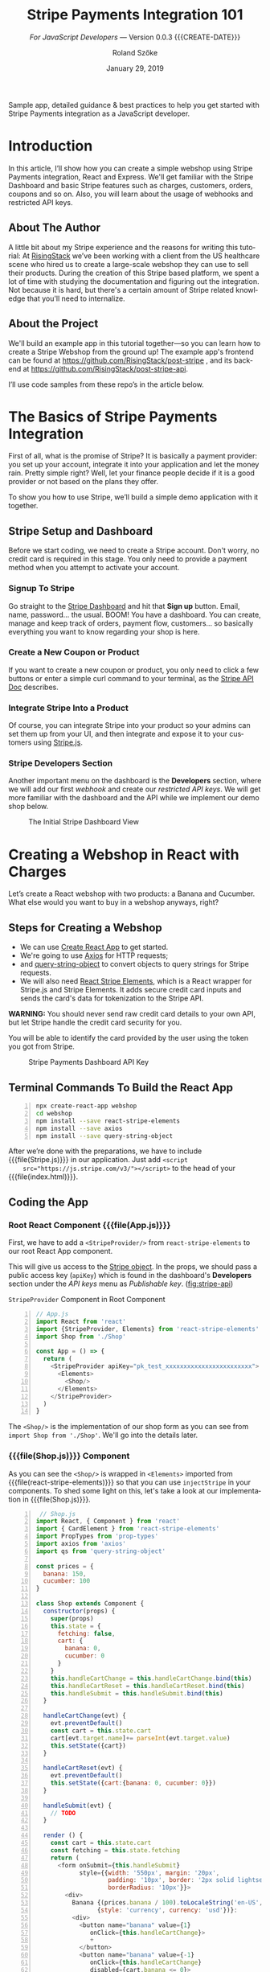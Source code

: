 # -*- mode:org; fill-column:79; -*-
#+TITLE:Stripe Payments Integration 101
#+AUTHOR:Roland Szőke
#+DATE:January 29, 2019

Sample app, detailed guidance & best practices to help you get started
with Stripe Payments integration as a JavaScript developer.

* Introduction

  In this article, I’ll show how you can create a simple webshop using
  Stripe Payments integration, React and Express. We'll get familiar
  with the Stripe Dashboard and basic Stripe features such as charges,
  customers, orders, coupons and so on. Also, you will learn about the
  usage of webhooks and restricted API keys.

** About The Author

   #+CINDEX:author, about
   A little bit about my Stripe experience and the reasons for writing
   this tutorial: At [[https://risingstack.com/][RisingStack]] we’ve been working with a client from
   the US healthcare scene who hired us to create a large-scale
   webshop they can use to sell their products. During the creation of
   this Stripe based platform, we spent a lot of time with studying
   the documentation and figuring out the integration. Not because it
   is hard, but there's a certain amount of Stripe related knowledge
   that you'll need to internalize.

** About the Project

   #+CINDEX:project
   #+CINDEX:frontend, github
   #+CINDEX:backend, github
   We'll build an example app in this tutorial together---so you can
   learn how to create a Stripe Webshop from the ground up! The
   example app's frontend can be found at
   https://github.com/RisingStack/post-stripe , and its backend at
   https://github.com/RisingStack/post-stripe-api.

   I’ll use code samples from these repo’s in the article below.

* The Basics of Stripe Payments Integration

  #+CINDEX:Stripe, what it is
  First of all, what is the promise of Stripe? It is basically a
  payment provider: you set up your account, integrate it into your
  application and let the money rain. Pretty simple right? Well, let
  your finance people decide if it is a good provider or not based on
  the plans they offer.

  To show you how to use Stripe, we’ll build a simple demo application
  with it together.

** Stripe Setup and Dashboard

   #+CINDEX:Stripe account, setup
   Before we start coding, we need to create a Stripe account. Don't
   worry, no credit card is required in this stage. You only need to
   provide a payment method when you attempt to activate your account.

*** Signup To Stripe

    #+CINDEX:Stripe dashboard
    #+CINDEX:dashboard
    #+CINDEX:Stripe signup
    #+CINDEX:signup
    Go straight to the [[https://dashboard.stripe.com/login][Stripe Dashboard]] and hit that *Sign up*
    button. Email, name, password... the usual. BOOM! You have a
    dashboard. You can create, manage and keep track of orders,
    payment flow, customers... so basically everything you want to
    know regarding your shop is here.

*** Create a New Coupon or Product

    If you want to create a new coupon or product, you only need to
    click a few buttons or enter a simple curl command to your
    terminal, as the [[https://stripe.com/docs/api][Stripe API Doc]] describes.

*** Integrate Stripe Into a Product

    #+CINDEX:Stripe product integration
    #+CINDEX:integrate Stripe
    #+CINDEX:@file{Stripe.js}
    Of course, you can integrate Stripe into your product so your
    admins can set them up from your UI, and then integrate and expose
    it to your customers using [[https://github.com/stripe/stripe-node][Stripe.js]].

*** Stripe Developers Section

    #+CINDEX:Developers section
    #+CINDEX:dashboard
    #+CINDEX:webhook
    #+CINDEX:API
    #+CINDEX:api keys
    Another important menu on the dashboard is the *Developers*
    section, where we will add our first /webhook/ and create our
    /restricted API keys/. We will get more familiar with the
    dashboard and the API while we implement our demo shop below.

    #+ATTR_HTML: :width 75%
    #+ATTR_TEXINFO: :alt Stripe Dashboard :width 6in
    #+NAME:fig:stripe-dashboard
    #+CAPTION: The Initial Stripe Dashboard View
    [[file:img/stripe-payments-integration-dashboard.png]]

* Creating a Webshop in React with Charges

  #+CINDEX:webshop creation
  Let’s create a React webshop with two products: a Banana and
  Cucumber. What else would you want to buy in a webshop anyways,
  right?

** Steps for Creating a Webshop

    #+CINDEX:create-react-app
    #+CINDEX:axios
    #+CINDEX:query-string-object
    #+CINDEX:convert objects to query strings
    #+CINDEX:Stripe requests
    #+CINDEX:React Stripe Elements
    #+CINDEX:@file{Stripe.js}
    #+CINDEX:Stripe Elements
    #+CINDEX:credit card, secure inputs
    #+CINDEX:tokenization, credit card data
  - We can use [[https://github.com/facebook/create-react-app][Create React App]] to get started.
  - We're going to use [[https://github.com/axios/axios][Axios]] for HTTP requests;
  - and [[https://www.npmjs.com/package/query-string-object][query-string-object]] to convert objects to query strings for
    Stripe requests.
  - We will also need [[https://github.com/stripe/react-stripe-elements][React Stripe Elements]], which is a React wrapper
    for Stripe.js and Stripe Elements. It adds secure credit card
    inputs and sends the card's data for tokenization to the Stripe
    API.


  *WARNING:* You should never send raw credit card details to your
  own API, but let Stripe handle the credit card security for you.

  #+CINDEX: token, from Stripe
  You will be able to identify the card provided by the user using
  the token you got from Stripe.

  #+ATTR_HTML: :width 75%
  #+ATTR_TEXINFO: :alt Stripe Dashboard API Key :width 6in
  #+NAME: fig:stripe-api
  #+CAPTION: Stripe Payments Dashboard API Key
  [[file:img/stripe-payments-dashboard-api-key.png]]

** Terminal Commands To Build the React App

    #+BEGIN_SRC bash -n
    npx create-react-app webshop
    cd webshop
    npm install --save react-stripe-elements
    npm install --save axios
    npm install --save query-string-object
    #+END_SRC

    After we’re done with the preparations, we have to include
    {{{file(Stripe.js)}}} in our application.  Just add ~<script
    src="https://js.stripe.com/v3/"></script>~ to the head of your
    {{{file(index.html)}}}.

** Coding the App

*** Root React Component {{{file(App.js)}}}

    #+CINDEX:StripeProvider component
    #+CINDEX:~react-stripe-elements~
    #+CINDEX:root react component
    #+CINDEX:@file{App.js}
    First, we have to add a ~<StripeProvider/>~ from
    ~react-stripe-elements~ to our root React App component.

    #+CINDEX:Stripe object
    #+CINDEX:props
    #+CINDEX:public access key
    #+CINDEX:access key, public
    #+CINDEX:key, public access
    #+CINDEX:@code{apiKey}
    #+CINDEX:Dashboard
    #+CINDEX:Developers section, Dashboard
    #+CINDEX:API keys
    #+CINDEX:Dashboard menu
    #+CINDEX:Publishable key
    This will give us access to the [[https://stripe.com/docs/stripe-js/reference#the-stripe-object][Stripe object]].  In the props, we
    should pass a public access key (~apiKey~) which is found in the
    dashboard's *Developers* section under the /API keys/ menu as
    /Publishable key/. ([[fig:stripe-api]])

    #+NAME:code:stripeprovider
    #+CAPTION:~StripeProvider~ Component in Root Component
   #+BEGIN_SRC javascript -n
   // App.js
   import React from 'react'
   import {StripeProvider, Elements} from 'react-stripe-elements'
   import Shop from './Shop'

   const App = () => {
     return (
       <StripeProvider apiKey="pk_test_xxxxxxxxxxxxxxxxxxxxxxxx">
         <Elements>
           <Shop/>
         </Elements>
       </StripeProvider>
     )
   }
   #+END_SRC

   The ~<Shop/>~ is the implementation of our shop form as you can see
   from ~import Shop from './Shop'~.  We'll go into the details later.

*** {{{file(Shop.js)}}} Component

   As you can see the ~<Shop/>~ is wrapped in ~<Elements>~ imported
   from {{{file(react-stripe-elements)}}} so that you can use
   ~injectStripe~ in your components. To shed some light on this,
   let's take a look at our implementation in {{{file(Shop.js)}}}.

#+BEGIN_SRC js -n
 // Shop.js
import React, { Component } from 'react'
import { CardElement } from 'react-stripe-elements'
import PropTypes from 'prop-types'
import axios from 'axios'
import qs from 'query-string-object'

const prices = {
  banana: 150,
  cucumber: 100
}

class Shop extends Component {
  constructor(props) {
    super(props)
    this.state = {
      fetching: false,
      cart: {
        banana: 0,
        cucumber: 0
      }
    }
    this.handleCartChange = this.handleCartChange.bind(this)
    this.handleCartReset = this.handleCartReset.bind(this)
    this.handleSubmit = this.handleSubmit.bind(this)
  }

  handleCartChange(evt) {
    evt.preventDefault()
    const cart = this.state.cart
    cart[evt.target.name]+= parseInt(evt.target.value)
    this.setState({cart})
  }

  handleCartReset(evt) {
    evt.preventDefault()
    this.setState({cart:{banana: 0, cucumber: 0}})
  }

  handleSubmit(evt) {
    // TODO
  }

  render () {
    const cart = this.state.cart
    const fetching = this.state.fetching
    return (
      <form onSubmit={this.handleSubmit}
            style={{width: '550px', margin: '20px',
                    padding: '10px', border: '2px solid lightseagreen',
                    borderRadius: '10px'}}>
        <div>
          Banana {(prices.banana / 100).toLocaleString('en-US',
                 {style: 'currency', currency: 'usd'})}:
          <div>
            <button name="banana" value={1}
               onClick={this.handleCartChange}>
               +
            </button>
            <button name="banana" value={-1}
               onClick={this.handleCartChange}
               disabled={cart.banana <= 0}>
               -
            </button>
            {cart.banana}
          </div>
        </div>
        <div>
          Cucumber {(prices.cucumber / 100).toLocaleString('en-US',
                   {style: 'currency', currency: 'usd'})}:
          <div>
            <button name="cucumber" value={1}
               onClick={this.handleCartChange}>
               +
            </button>
            <button name="cucumber" value={-1}
               onClick={this.handleCartChange} disabled={cart.cucumber <= 0}>
               -
            </button>
            {cart.cucumber}
          </div>
        </div>
        <button onClick={this.handleCartReset}> Reset Cart </button>
        <div style={{width: '450px', margin: '10px',
                     padding: '5px', border: '2px solid green',
                     borderRadius: '10px'}}>
           <CardElement style={{base: {fontSize: '18px'}}}/>
        </div>
        {!fetching
          ? <button type="submit"
             disabled={cart.banana === 0 &&
             cart.cucumber === 0}>Purchase</button>
          : 'Purchasing...'
        }
        Price:
          {((cart.banana * prices.banana + cart.cucumber * prices.cucumber) / 100)
               .toLocaleString('en-US',
              {style: 'currency', currency: 'usd'})}
      </form>
    )
  }
}

Shop.propTypes = {
  stripe: PropTypes.shape({
    createToken: PropTypes.func.isRequired
  }).isRequired
}
#+END_SRC

*** Explanation of {{{file(Shop.js)}}}

    {{{heading(Simple React Form)}}}

    The ~Shop~ is a simple React form with purchasable elements:
    =Banana= and =Cucumber=, and with a quantity =increase/decrease=
    button for each. Clicking the buttons will change their respective
    amount in ~this.state.cart~.

    {{{subheading(Presentation)}}}

    There is a =submit= button below, and the current total price of
    the cart is printed at the very bottom of the form.  Price will
    expect the prices in cents, so we store them as cents, but of
    course, we want to present them to the user in dollars.  We prefer
    them to be shown to the second decimal place, e.g. $2.50 instead
    of $2.5. To achieve this, we can use the built-in
    ~toLocaleString()~ function to format the prices.

    {{{heading(Stripe Form for Card Details: ~<CardElement/>~)}}}

    Now comes the Stripe-specific part: we need to add a form element
    so users can enter their card details. To achieve this, we only
    need to add ~<CardElement/>~ from
    {{{file(react-stripe-elements)}}} and that's it. I've also added a
    bit of low effort inline =css= to make this shop at least somewhat
    pleasing to the eye.

    {{{heading(Pass Sripe Object As Prop to the ~Shop~)}}}

    We also need to use the ~injectStripe~ Higher-Order-Component in
    order to pass the ~Stripe~ object as a prop to the ~<Shop/>~
    component, so we can call Stripe's ~createToken()~ function in
    ~handleSubmit~ to tokenize the user's card, so they can be
    charged.  Once we receive the tokenized card from Stripe, we are
    ready to charge it.

    #+BEGIN_SRC js -n
    // Shop.js
    import { injectStripe } from 'react-stripe-elements'
    export default injectStripe(Shop)
    #+END_SRC

    For now let's just keep it simple and charge the card by sending a
    ~POST~ request to =https://api.stripe.com/v1/charges= with
    specifying the payment ~source~ (this is the token id), the charge
    ~amount~ (of the charge) and the ~currency~ as described in the
    Stripe API.

    We need to send the API key in the header for authorization. We
    can create a restricted API key on the dashboard in the
    *Developers* menu. Set the permission for charges to "Read and
    write" as shown in [[fig:restricted-api-key]], below.

    *Do not forget:. You should never use your swiss army Secret key
    on the client!*

    #+ATTR_HTML: :width 75%
    #+ATTR_TEXINFO: :width 6in
    #+NAME:fig:restricted-api-key
    #+CAPTION:Restricted API Key in the Dashboard Developers Menu
    [[file:img/Stripe-Dashboard-API-Key-Restricted.png]]

*** {{{file(Shop.js)}}} In Action

    #+BEGIN_SRC js -n
    // Shop.js
    // ...
    const stripeAuthHeader = {
      'Content-Type': 'application/x-www-form-urlencoded',
      'Authorization': `Bearer rk_test_xxxxxxxxxxxxxxxxxxxxxxxx`
    }

    class Shop extends Component {
      // ...
      handleSubmit(evt) {
        evt.preventDefault()
        this.setState({fetching: true})
        const cart = this.state.cart

        this.props.stripe.createToken().then(({token}) => {
            const price =
               cart.banana * prices.banana + cart.cucumber * prices.cucumber
            axios.post(`https://api.stripe.com/v1/charges`,
            qs.stringify({
              source: token.id,
              amount: price,
              currency: 'usd'
            }),
            { headers: stripeAuthHeader })
            .then((resp) => {
              this.setState({fetching: false})
              alert(`Thank you for your purchase! You card has been charged with: \
                ${(resp.data.amount / 100).toLocaleString('en-US',
                {style: 'currency', currency: 'usd'})}`)
            })
            .catch(error => {
              this.setState({fetching: false})
              console.log(error)
            })
        }).catch(error => {
          this.setState({fetching: false})
          console.log(error)
        })
      }
      // ...
    }
    #+END_SRC

    For testing purposes you can use these [[https://stripe.com/docs/testing#international-cards][international cards]] provided by Stripe.

    Looks good, we can already create tokens from cards and charge
    them, but how should we know who bought what and where should we
    send the package?  Thats where products and orders come in.

* Placing an Order With Stripe

  Implementing a simple charging method is a good start, but we will
  need to take it a step further to create orders. To do so, we have
  to set up a server and expose an API which handles those orders and
  accepts webhooks from Stripe to process them once they got paid.

  We will use [[https://expressjs.com/][express]] to handle the routes of our API. You can find a
  list below of a couple of other node packages to get started. Let's
  create a new root folder and get started.
  : npm install express stripe body-parser cors helmet

  The skeleton is a simple express "Hello World" using [[https://www.npmjs.com/package/cors][CORS]] so that the
  browser won't panic when we try to reach our PI server that resides
  and [[https://www.npmjs.com/package/helmet][Helmet]] to set a bunch of security headers automatically for us.

  #+NAME:src:index.js-app
  #+CAPTION:Initial Framework for App ~index.js~
  #+BEGIN_SRC js -n
// index.js
const express = require('express')
const helmet = require('helmet')
const cors = require('cors')
const app = express()
const port = 3001

app.use(helmet())

app.use(cors({
  origin: [/http:\/\/localhost:\d+$/],
  allowedHeaders: ['Content-Type', 'Authorization'],
  credentials: true
}))

app.get('/api/', (req, res) => res.send({ version: '1.0' }))

app.listen(port, () => console.log(`Example app listening on port ${port}!`))
  #+END_SRC

  In order to access Stripe, ~require~ {{{file(Stripe.js)}}} and call
  it straight away with your Secret Key (you can find it in
  =dashboard->Developers->Api keys=), we will use
  ~stripe.orders.create()~ for passing the data we receive when the
  client calls our server to place an order.

  The orders will not be paid automatically. To charge the customer we
  can either use a =Source= directly such as a *Card Token ID* or we can
  create a [[https://stripe.com/docs/api/customers/create][Stripe Customer]].

  The added benefit of creating a Stripe customer is that we can track
  multiple charges, or create recurring charges for them and also
  instruct Stripe to store the shipping data and other necessary
  information to fulfill the order.

  You probably want to create Customers from Card Tokens and shipping
  data even when your application already handles users. This way you
  can attach permanent or seasonal discount to those Customers, allow
  them to shop any time with a single click and [[https://stripe.com/docs/api/orders/list][list their orders]] on
  your UI.

  For now let's keep it simple anyway and use the Card Token as our
  =Source= calling ~stripe.orders.pay()~ once the order is
  successfully created.

  In a real-world scenario, you probably want to separate the order
  creation from payment by exposing them on different endpoints, so if
  the payment fails the Client can try again later without having to
  recreate the order. However, we still have a lot to cover, so let's
  not overcomplicate things.

  #+NAME:src:index.js-post
  #+CAPTION:App Post Function
  #+BEGIN_SRC js -n
/ index.js
const stripe = require('stripe')('sk_test_xxxxxxxxxxxxxxxxxxxxxx')

app.post('/api/shop/order', async (req, res) => {
  const order = req.body.order
  const source = req.body.source
  try {
    const stripeOrder = await stripe.orders.create(order)
    console.log(`Order created: ${stripeOrder.id}`)
    await stripe.orders.pay(stripeOrder.id, {source})
  } catch (err) {
    // Handle stripe errors here: No such coupon, sku, ect
    console.log(`Order error: ${err}`)
    return res.sendStatus(404)
  }
  return res.sendStatus(200)
})
  #+END_SRC

  Now we're able to handle orders on the backend, but we also need to
  implement this on the UI.

  First, let's implement the state of the ~<Shop/>~ as an object the
  Stripe API expects.

  You can find out how an order request should look like [[https://stripe.com/docs/api/orders/create][here]]. We'll
  need an =address= object with =line1=, =city=, =state=, =country=,
  =postal_code= fields, a =name=, an =email= and a =coupon= field, to
  get our customers ready for coupon hunting.

  #+BEGIN_SRC js -n
// Shop.js
class Shop extends Component {
  constructor(props) {
    super(props)
    this.state = {
      fetching: false,
      cart: {
        banana: 0,
        cucumber: 0
      },
      coupon: '',
      email: '',
      name: '',
      address : {
        line1: '',
        city: '',
        state: '',
        country: '',
        postal_code: ''
      }
    }
    this.handleCartChange = this.handleCartChange.bind(this)
    this.handleCartReset = this.handleCartReset.bind(this)
    this.handleAddressChange = this.handleAddressChange.bind(this)
    this.handleChange = this.handleChange.bind(this)
    this.handleSubmit = this.handleSubmit.bind(this)
  }

  handleChange(evt) {
    evt.preventDefault()
    this.setState({[evt.target.name]: evt.target.value})
  }

  handleAddressChange(evt) {
    evt.preventDefault()
    const address = this.state.address
    address[evt.target.name] = evt.target.value
    this.setState({address})
  }
  // ...
}
  #+END_SRC

  Now we are ready to create the input fields. We should, of course,
  disable the submit button when the input fields are empty. Just the
  usual deal.

  #+BEGIN_SRC js -n
// Shop.js
render () {
  const state = this.state
  const fetching = state.fetching
  const cart = state.cart
  const address = state.address
  const submittable =
     (cart.banana !== 0 || cart.cucumber !== 0) &&
     state.email &&
     state.name &&
     address.line1 &&
     address.city &&
     address.state &&
     address.country &&
     address.postal_code
  return (
// ...
    <div>
       Name: <input type="text" name="name"
       onChange={this.handleChange}/>
    </div>
    <div>
       Email: <input  type="text" name="email"
       onChange={this.handleChange}/>
    </div>
    <div>
       Address Line: <input  type="text" name="line1"
       onChange={this.handleAddressChange}/>
    </div>
    <div>
       City: <input  type="text" name="city"
       onChange={this.handleAddressChange}/>
    </div>
    <div>
       State: <input  type="text" name="state"
       onChange={this.handleAddressChange}/>
    </div>
    <div>
       Country: <input  type="text" name="country"
       onChange={this.handleAddressChange}/>
    </div>
    <div>
       Postal Code: <input  type="text" name="postal_code"
       onChange={this.handleAddressChange}/>
    </div>
    <div>
       Coupon Code: <input  type="text" name="coupon"
       onChange={this.handleChange}/>
    </div>
    {!fetching
      ? <button type="submit" disabled={!submittable}>Purchase</button>
      : 'Purchasing...'}
// ...
  #+END_SRC

  We also have to define purchasable items.  These items will be
  identified by a [[https://en.wikipedia.org/wiki/Stock_keeping_unit][Stock Keeping Unit]] by Stripe, which can be created
  on the dashboard as well.

  First, we have to create the Products (=Banana= and =Cucumber= on
  =dashboard->Orders->Products=) and then assign an SKU to them (click
  on the created product and =Add SKU= in the *Inventory* group). An SKU
  specifies the products including its properties - size, color,
  quantity, and prices -, so a product can have multiple SKUs.

  #+ATTR_HTML: :width 75%
  #+ATTR_TEXINFO: :width 6in
  #+NAME:fig:create-products
  #+CAPTION:Create a Product
  [[file:img/stripe-payments-dashboard-banana-product-creation.png]]

  #+ATTR_HTML: :width 75%
  #+ATTR_TEXINFO: :width 6in
  #+NAME:fig:create-sku
  #+CAPTION:Create a SKU
  [[file:img/Stripe-Payments-Dashboard-Stock-Keeping-Unit.png]]

  After we created our products and assigned SKUs to them, we add them
  to the webshop so we can parse up the order.

  #+BEGIN_SRC js -n
// Shop.js
const skus = {
  banana: 1,
  cucumber: 2
}
  #+END_SRC

  We are ready to send orders to our express API on submit. We do not
  have to calculate the total price of orders from now on. Stripe can
  sum it up for us, based on the SKUs, quantities, and coupons.

  #+BEGIN_SRC js -n
// Shop.js
handleSubmit(evt) {
  evt.preventDefault()
  this.setState({fetching: true})
  const state = this.state
  const cart = state.cart

  this.props.stripe.createToken({name: state.name}).then(({token}) => {
    // Create order
    const order = {
      currency: 'usd',
      items: Object.keys(cart).filter((name) => cart[name] > 0
         ? true : false).map(name => {
        return {
          type: 'sku',
          parent: skus[name],
          quantity: cart[name]
        }
      }),
      email: state.email,
      shipping: {
        name: state.name,
        address: state.address
      }
    }
    // Add coupon if given
    if (state.coupon) {
      order.coupon = state.coupon
    }
    // Send order
    axios.post(`http://localhost:3001/api/shop/order`, {order, source: token.id})
    .then(() => {
      this.setState({fetching: false})
      alert(`Thank you for your purchase!`)
    })
    .catch(error => {
      this.setState({fetching: false})
      console.log(error)
    })
  }).catch(error => {
    this.setState({fetching: false})
    console.log(error)
  })
}
  #+END_SRC

  Let's create a coupon for testing purposes. This can be done on the
  dashboard as well. You can find this option under the *Billing* menu
  on the *Coupons* tab.

  There are multiple types of coupons based on their duration, but
  only coupons with the type /Once/ can be used for orders. The rest of
  the coupons can be attached to Stripe Customers.

  You can also specify a lot of parameters for the coupon you create,
  such as how many times it can be used, whether it is amount based or
  percentage based, and when will the coupon expire. Now we need a
  coupon that can be used only once and provides a reduction on the
  price by a certain amount.

  #+ATTR_HTML: :width 75%
  #+ATTR_TEXINFO: :width 6in
  #+NAME:fig:coupon
  #+CAPTION:Dashboard Coupon Creation
  [[file:img/Stripe-Payments-Dashboard-Coupon-Creation.png]]

  Great! Now we have our products, we can create orders, and we can
  also ask Stripe to charge the customer's card for us. But we are
  still not ready to ship the products as we have no idea at the
  moment whether the charge was successful. To get that information,
  we need to set up /webhooks/, so Stripe can let us know when the money
  is on its way.

  #+ATTR_HTML: :width 75%
  #+ATTR_TEXINFO: :width 6in
  #+NAME:fig:orders
  #+CAPTION:Stripe Payments Shop Orders
  [[file:img/Stripe-Payments-Shop-Orders.png]]

* Setting up Stripe Webhooks to Verify Payments

  As we discussed earlier, we are not assigning cards but Sources to
  Customers. The reason behind that is Stripe is capable of using
  [[https://stripe.com/docs/sources][several payment methods]], some of which may take days to be verified.

  We need to set up an endpoint Stripe can call when an event --- such
  as a successful payment --- has happened. Webhooks are also useful
  when an event is not initiated by us via calling the API, but comes
  straight from Stripe.

  Imagine that you have a subscription service, and you don't want to
  charge the customer every month. In this case, you can set up a
  webhook, and you will get notified when the recurring payment was
  successful or if it failed.

  In this example, we only want to be notified when an order gets
  paid. When it happens, Stripe can notify us by calling an endpoint
  on our API with an HTTP request containing the payment data in the
  request body. At the moment, we don't have a static IP, but we need
  a way to expose our local API to the public internet. We can use
  [[https://ngrok.com/download][Ngrok]] for that. Just download it and run with ~./ngrok http 3001~
  command to get an ngrok url pointing to our ~localhost:3001~.

  We also have to set up our webhook on the Stripe dashboard. Go to
  *Developers -> Webhooks*, click on =Add endpoint= and type in your
  ngrok url followed by the endpoint to be called
  e.g. =http://92832de0.ngrok.io/api/shop/order/process=. Then under
  *Filter event* select =Select types to send= and search for
  ~order.payment_succeeded~.

  #+ATTR_HTML: :width 75%
  #+ATTR_TEXINFO: :width 6in
  #+NAME:fig:webhook
  #+CAPTION:Stripe Dashboard Webhook Creation
  [[file:img/Stripe-Dashboard-Webhook-Creation.png]]

  The data sent in the request body is encrypted and can only be
  decrypted by using a signature sent in the header and with the
  webhook secret that can be found on the webhooks dashboard.

  This also means that we cannot simply use ~bodyParser~ to parse the
  body, so we need to add an exception to ~bodyParser~ so it will be
  bypassed when the URL starts with =/api/shop/order/process=. We need
  to use the ~stripe.webhooks.constructEvent()~ function instead,
  provided by the Stripe SDK to decrypt the message for us.

  #+BEGIN_SRC js -n
// index.js
const bodyParser = require('body-parser')

app.use(bodyParser.json({
  verify: (req, res, buf) => {
    if (req.originalUrl.startsWith('/api/shop/order/process')) {
      req.rawBody = buf.toString()
    }
  }
}))

app.use(bodyParser.urlencoded({
  extended: false
}))

app.post('/api/shop/order/process', async (req, res) => {
  const sig = req.headers['stripe-signature']
  try {
    const event = await
       stripe.webhooks.
       constructEvent(req.rawBody, sig, 'whsec_xxxxxxxxxxxxxxxxxxxxxxxxxxxxxxx')
    console.log(`Processing Order : ${event.data.object.id}`)
    // Process payed order here
  } catch (err) {
    return res.sendStatus(500)
  }
  return res.sendStatus(200)
})
  #+END_SRC

  After an order was successfully paid, we can parse send it to other
  APIs like Salesforce or Stamps to pack things up and get ready to
  send out.

* Wrapping It Up

  My goal with this guide was to provide help to you through the
  process of creating a Stripe-based webshop using JavaScript. I hope
  you did learn from our experiences and will use this guide when you
  decide to implement a similar system like this in the future.

  In case you need help with Stripe-based webshops, or Node & React
  development in general, feel free to reach out to us on
  @@texinfo:@email{@@info@risingstack.com@@texinfo:}@@.

* COPYING INFO
  :PROPERTIES:
  :COPYING:
  :END:

  #+BEGIN_VERSE
  {{{title}}} {{{author}}} {{{date}}}
  \copy 2019
  #+END_VERSE

* LIST OF FIGURES
  :PROPERTIES:
  :UNNUMBERED:
  :END:
  #+TEXINFO: @listoffloats Figure

* LIST OF CODE FRAGMENTS
  :PROPERTIES:
  :UNNUMBERED:
  :END:
  #+TEXINFO: @listoffloats Listing
* INDEX
  :PROPERTIES:
  :INDEX:    cp
  :END:
* MACRO SETUP                                                      :noexport:
#+MACRO: VERSION Version 0.0.3
#+MACRO: CREATE-DATE Created 2019-01-31 Thu 19:20
#+MACRO: file @@texinfo:@file{@@$1@@texinfo:}@@
#+MACRO: heading @@texinfo:@heading @@$1
#+MACRO: subheading @@texinfo:@subheading @@$1
* TEXINFO EXPORT SETUP                                             :noexport:
#+OPTIONS: ':t *:t -:t ::t <:t H:3 \n:nil ^:t arch:headline
#+OPTIONS: author:t broken-links:nil c:nil creator:nil
#+OPTIONS: d:(not "LOGBOOK") date:t e:t email:nil f:t inline:t num:t
#+OPTIONS: p:nil pri:nil prop:nil stat:t tags:t tasks:t tex:t
#+OPTIONS: timestamp:t title:t toc:t todo:t |:t
#+LANGUAGE: en
#+SELECT_TAGS: export
#+EXCLUDE_TAGS: noexport
#+CREATOR: Emacs 26.1 (Org mode 9.1.14)
#+TEXINFO_FILENAME:stripe-react.info
#+TEXINFO_CLASS: info
#+TEXINFO_HEADER:
#+TEXINFO_POST_HEADER:
#+SUBTITLE:/For JavaScript Developers/ --- {{{VERSION}}} {{{CREATE-DATE}}}
#+SUBAUTHOR:
#+TEXINFO_DIR_CATEGORY:WebDev
#+TEXINFO_DIR_TITLE:Stripe Integration 101
#+TEXINFO_DIR_DESC:How to create a webshop using Stripe
#+TEXINFO_PRINTED_TITLE:Stripe Payments Integration 101
